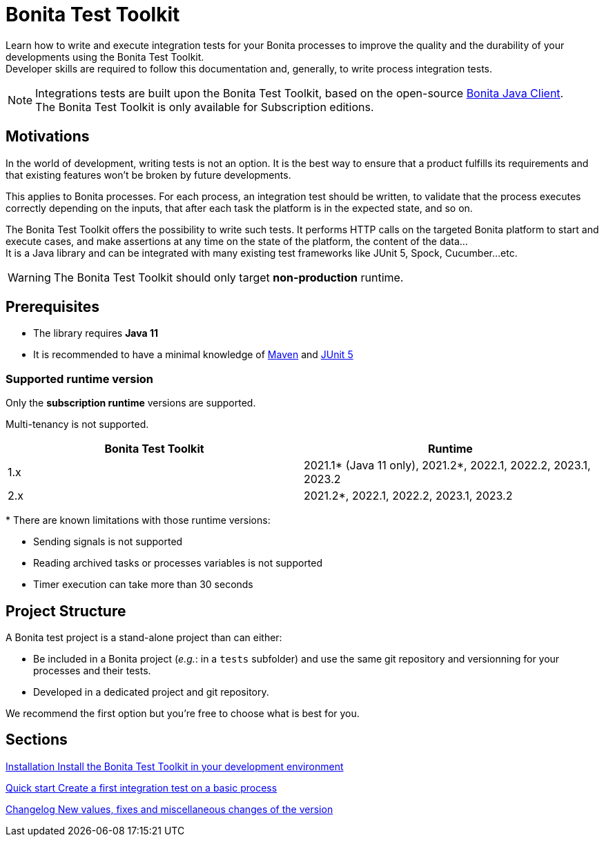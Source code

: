 = Bonita Test Toolkit

:description: integration test bonita processes applications junit ci continuous integration

Learn how to write and execute integration tests for your Bonita processes to improve the quality and the durability of your developments using the Bonita Test Toolkit. +
Developer skills are required to follow this documentation and, generally, to write process integration tests.

[NOTE]
====
Integrations tests are built upon the Bonita Test Toolkit, based on the open-source https://github.com/bonitasoft/bonita-java-client[Bonita Java Client]. +
The Bonita Test Toolkit is only available for Subscription editions. 
====

== Motivations

In the world of development, writing tests is not an option. It is the best way to ensure that a product fulfills its requirements and that existing features won't be broken by future developments. 

This applies to Bonita processes. For each process, an integration test should be written, to validate that the process executes correctly depending on the inputs, that after each task the platform is in the expected state, and so on.

The Bonita Test Toolkit offers the possibility to write such tests. It performs HTTP calls on the targeted Bonita platform to start and execute cases, and make assertions at any time on the state of the platform, the content of the data... +
It is a Java library and can be integrated with many existing test frameworks like JUnit 5, Spock, Cucumber...etc. 


[WARNING]
====
The Bonita Test Toolkit should only target **non-production** runtime.
====

== Prerequisites

* The library requires **Java 11**
* It is recommended to have a minimal knowledge of https://maven.apache.org/[Maven] and https://junit.org/junit5/docs/current/user-guide/[JUnit 5]

=== Supported runtime version

Only the **subscription runtime** versions are supported.

Multi-tenancy is not supported.

[%header,cols="1,1"]
|===
|Bonita Test Toolkit 
|Runtime

|1.x
|2021.1+++*+++ (Java 11 only), 2021.2+++*+++, 2022.1, 2022.2, 2023.1, 2023.2
|2.x
|2021.2+++*+++, 2022.1, 2022.2, 2023.1, 2023.2

|===
+++*+++ There are known limitations with those runtime versions: 

* Sending signals is not supported
* Reading archived tasks or processes variables is not supported
* Timer execution can take more than 30 seconds

== Project Structure

A Bonita test project is a stand-alone project than 
can either:

* Be included in a Bonita project (__e.g.__: in a `tests` subfolder) and use the same git repository and versionning for your processes and their tests. 
* Developed in a dedicated project and git repository.

We recommend the first option but you're free to choose what is best for you.

[.card-section]
== Sections

[.card.card-index]
--
xref:installation.adoc[[.card-title]#Installation# [.card-body.card-content-overflow]#pass:q[Install the Bonita Test Toolkit in your development environment]#]
--

[.card.card-index]
--
xref:quick-start.adoc[[.card-title]#Quick start# [.card-body.card-content-overflow]#pass:q[Create a first integration test on a basic process]#]
--

[.card.card-index]
--
xref:changelog.adoc[[.card-title]#Changelog# [.card-body.card-content-overflow]#pass:q[New values, fixes and miscellaneous changes of the version]#]
--
